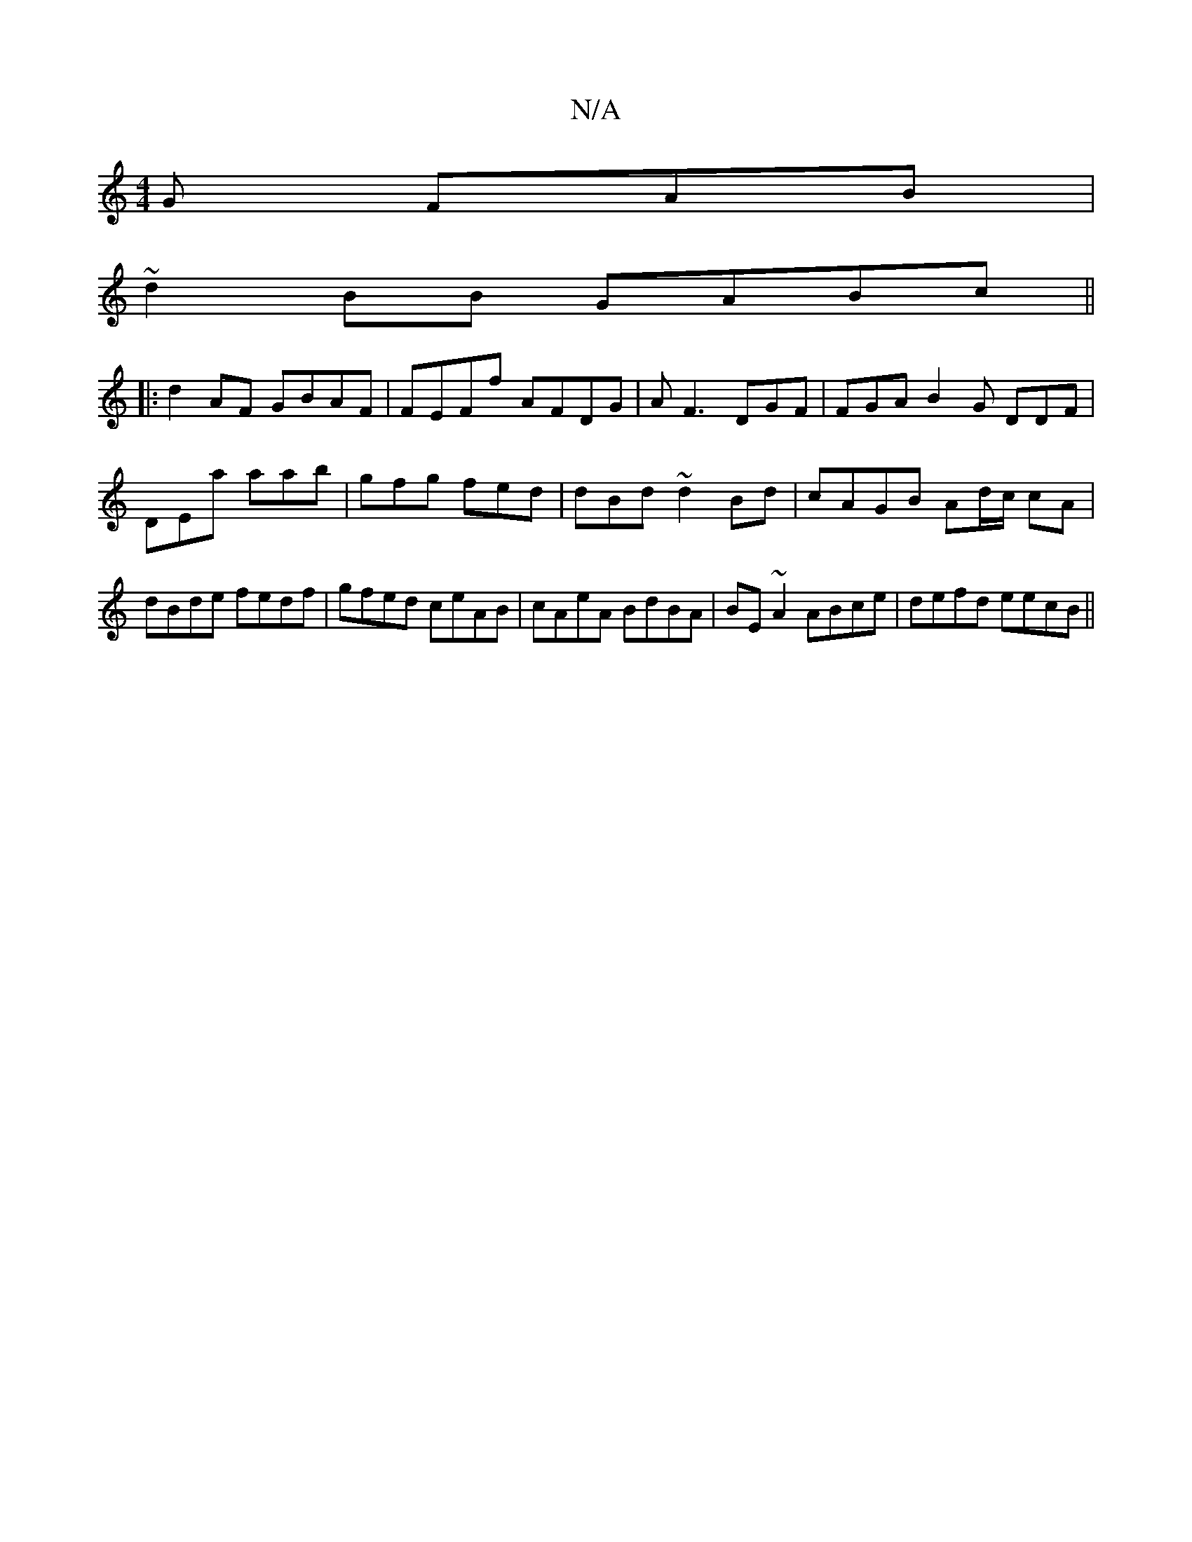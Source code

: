 X:1
T:N/A
M:4/4
R:N/A
K:Cmajor
G FAB|
~d2BB GABc ||
|: d2AF GBAF|FEFf AFDG|AF3 DGF|FGA B2G DDF|
DEa aab|gfg fed | dBd ~d2Bd|cAGB Ad/c/ cA|dBde fedf|gfed ceAB|cAeA BdBA| BE~A2 ABce | defd eecB ||

DE||

GAFG ABcB|GFDB e3E|G2Bd AcdB: